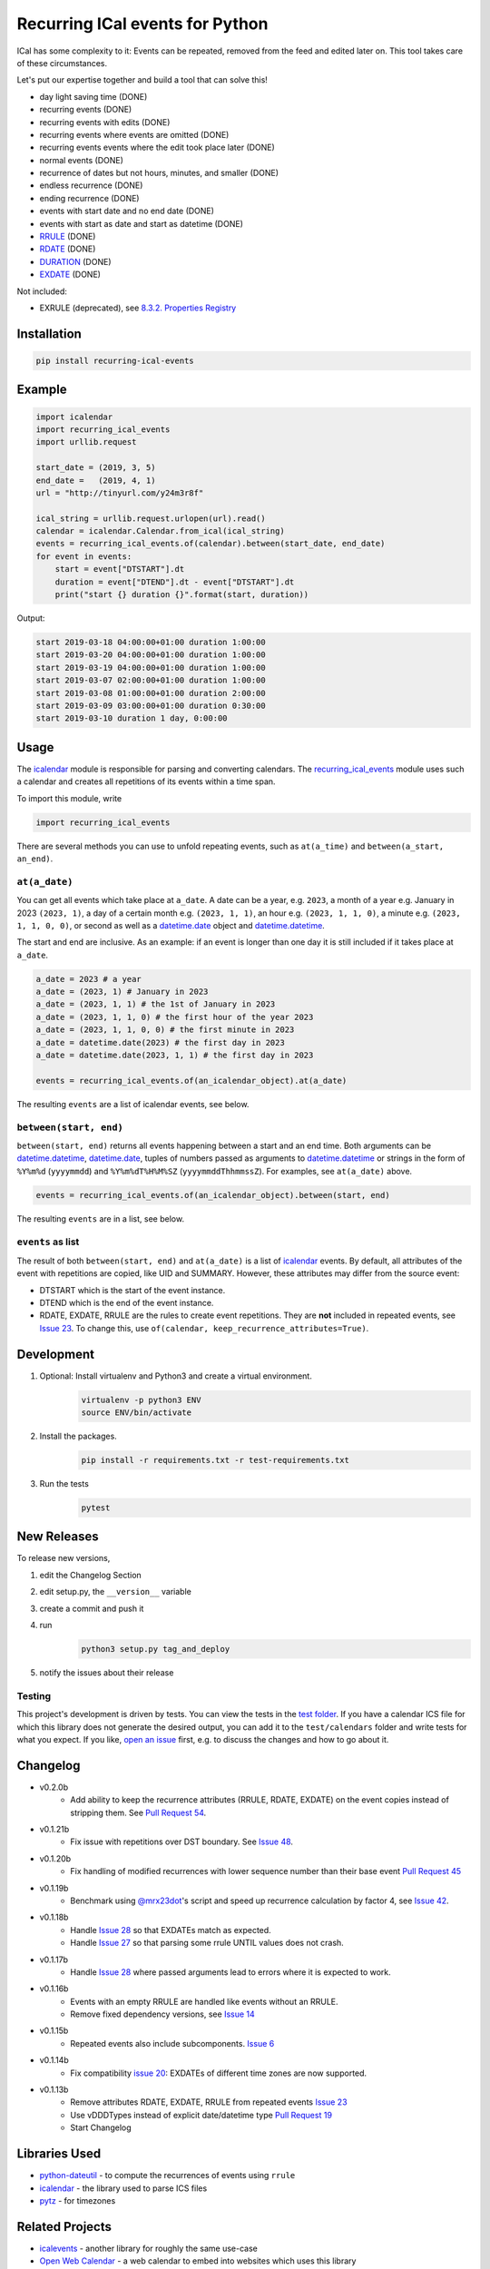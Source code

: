 Recurring ICal events for Python
================================

.. image:: https://app.travis-ci.com/niccokunzmann/python-recurring-ical-events.svg?branch=master
   :target: https://app.travis-ci.com/github/niccokunzmann/python-recurring-ical-events
   :alt: Travis Build and Tests Status

.. image:: https://badge.fury.io/py/recurring-ical-events.svg
   :target: https://pypi.python.org/pypi/recurring-ical-events
   :alt: Python Package Version on Pypi

.. image:: https://img.shields.io/pypi/dm/recurring-ical-events.svg
   :target: https://pypi.python.org/pypi/recurring-ical-events#downloads
   :alt: Downloads from Pypi


ICal has some complexity to it:
Events can be repeated, removed from the feed and edited later on.
This tool takes care of these circumstances.

Let's put our expertise together and build a tool that can solve this!

* day light saving time (DONE)
* recurring events (DONE)
* recurring events with edits (DONE)
* recurring events where events are omitted (DONE)
* recurring events events where the edit took place later (DONE)
* normal events (DONE)
* recurrence of dates but not hours, minutes, and smaller (DONE)
* endless recurrence (DONE)
* ending recurrence (DONE)
* events with start date and no end date (DONE)
* events with start as date and start as datetime (DONE)
* `RRULE <https://www.kanzaki.com/docs/ical/rrule.html>`_ (DONE)
* `RDATE <https://www.kanzaki.com/docs/ical/rdate.html>`_ (DONE)
* `DURATION <https://www.kanzaki.com/docs/ical/duration.html>`_ (DONE)
* `EXDATE <https://www.kanzaki.com/docs/ical/exdate.html>`_ (DONE)

Not included:

* EXRULE (deprecated), see `8.3.2.  Properties Registry
  <https://tools.ietf.org/html/rfc5545#section-8.3.2>`_


Installation
------------

.. code:: shell

    pip install recurring-ical-events

Example
-------

.. code-block:: python

    import icalendar
    import recurring_ical_events
    import urllib.request

    start_date = (2019, 3, 5)
    end_date =   (2019, 4, 1)
    url = "http://tinyurl.com/y24m3r8f"

    ical_string = urllib.request.urlopen(url).read()
    calendar = icalendar.Calendar.from_ical(ical_string)
    events = recurring_ical_events.of(calendar).between(start_date, end_date)
    for event in events:
        start = event["DTSTART"].dt
        duration = event["DTEND"].dt - event["DTSTART"].dt
        print("start {} duration {}".format(start, duration))

Output:

.. code-block:: text

    start 2019-03-18 04:00:00+01:00 duration 1:00:00
    start 2019-03-20 04:00:00+01:00 duration 1:00:00
    start 2019-03-19 04:00:00+01:00 duration 1:00:00
    start 2019-03-07 02:00:00+01:00 duration 1:00:00
    start 2019-03-08 01:00:00+01:00 duration 2:00:00
    start 2019-03-09 03:00:00+01:00 duration 0:30:00
    start 2019-03-10 duration 1 day, 0:00:00


Usage
-----

The `icalendar <https://pypi.org/project/icalendar/>`_ module is responsible for parsing and converting calendars.
The `recurring_ical_events <https://pypi.org/project/recurring-ical-events/>`_ module uses such a calendar and creates all repetitions of its events within a time span.

To import this module, write 

.. code:: Python

    import recurring_ical_events

There are several methods you can use to unfold repeating events, such as ``at(a_time)`` and ``between(a_start, an_end)``.

``at(a_date)``
**************

You can get all events which take place at ``a_date``.
A date can be a year, e.g. ``2023``, a month of a year e.g. January in 2023 ``(2023, 1)``, a day of a certain month e.g. ``(2023, 1, 1)``, an hour e.g. ``(2023, 1, 1, 0)``, a minute e.g. ``(2023, 1, 1, 0, 0)``, or second as well as a `datetime.date <https://docs.python.org/3/library/datetime.html#datetime.date>`_ object and `datetime.datetime <https://docs.python.org/3/library/datetime.html#datetime.datetime>`_.

The start and end are inclusive. As an example: if an event is longer than one day it is still included if it takes place at ``a_date``.

.. code:: Python

    a_date = 2023 # a year
    a_date = (2023, 1) # January in 2023
    a_date = (2023, 1, 1) # the 1st of January in 2023
    a_date = (2023, 1, 1, 0) # the first hour of the year 2023
    a_date = (2023, 1, 1, 0, 0) # the first minute in 2023
    a_date = datetime.date(2023) # the first day in 2023
    a_date = datetime.date(2023, 1, 1) # the first day in 2023
    
    events = recurring_ical_events.of(an_icalendar_object).at(a_date)

The resulting ``events`` are a list of icalendar events, see below.

``between(start, end)``
***********************

``between(start, end)`` returns all events happening between a start and an end time. Both arguments can be `datetime.datetime`_, `datetime.date`_, tuples of numbers passed as arguments to `datetime.datetime`_ or strings in the form of
``%Y%m%d`` (``yyyymmdd``) and ``%Y%m%dT%H%M%SZ`` (``yyyymmddThhmmssZ``).
For examples, see ``at(a_date)`` above.

.. code:: Python

    events = recurring_ical_events.of(an_icalendar_object).between(start, end)

The resulting ``events`` are in a list, see below.

``events`` as list
******************

The result of both ``between(start, end)`` and ``at(a_date)`` is a list of `icalendar`_ events.
By default, all attributes of the event with repetitions are copied, like UID and SUMMARY.
However, these attributes may differ from the source event:

* DTSTART which is the start of the event instance.
* DTEND which is the end of the event instance.
* RDATE, EXDATE, RRULE are the rules to create event repetitions.
  They are **not** included in repeated events, see `Issue 23 <https://github.com/niccokunzmann/python-recurring-ical-events/issues/23>`_.
  To change this, use ``of(calendar, keep_recurrence_attributes=True)``.

Development
-----------

1. Optional: Install virtualenv and Python3 and create a virtual environment.
    .. code-block:: shell

        virtualenv -p python3 ENV
        source ENV/bin/activate
2. Install the packages.
    .. code-block:: shell

        pip install -r requirements.txt -r test-requirements.txt
3. Run the tests
    .. code-block:: shell

        pytest

New Releases
------------

To release new versions,

1. edit the Changelog Section
2. edit setup.py, the ``__version__`` variable
3. create a commit and push it
4. run
    .. code-block:: shell

        python3 setup.py tag_and_deploy
5. notify the issues about their release

Testing
*******

This project's development is driven by tests.
You can view the tests in the `test folder
<https://github.com/niccokunzmann/python-recurring-ical-events/tree/master/test>`_.
If you have a calendar ICS file for which this library does not
generate the desired output, you can add it to the ``test/calendars``
folder and write tests for what you expect.
If you like, `open an issue <https://github.com/niccokunzmann/python-recurring-ical-events/issues>`_ first, e.g. to discuss the changes and
how to go about it.

Changelog
---------

- v0.2.0b
    - Add ability to keep the recurrence attributes (RRULE, RDATE, EXDATE) on the event copies instead of stripping them. See `Pull Request 54 <https://github.com/niccokunzmann/python-recurring-ical-events/pull/54>`_.
- v0.1.21b
    - Fix issue with repetitions over DST boundary. See `Issue 48 <https://github.com/niccokunzmann/python-recurring-ical-events/issues/48>`_.
- v0.1.20b
    - Fix handling of modified recurrences with lower sequence number than their base event `Pull Request 45 <https://github.com/niccokunzmann/python-recurring-ical-events/pull/45>`_
- v0.1.19b
    - Benchmark using `@mrx23dot <https://github.com/mrx23dot>`_'s script and speed up recurrence calculation by factor 4, see `Issue 42 <https://github.com/niccokunzmann/python-recurring-ical-events/issues/42>`_.
- v0.1.18b
    - Handle `Issue 28 <https://github.com/niccokunzmann/python-recurring-ical-events/issues/28>`_ so that EXDATEs match as expected.
    - Handle `Issue 27 <https://github.com/niccokunzmann/python-recurring-ical-events/issues/27>`_ so that parsing some rrule UNTIL values does not crash.
- v0.1.17b
    - Handle `Issue 28 <https://github.com/niccokunzmann/python-recurring-ical-events/issues/28>`_ where passed arguments lead to errors where it is expected to work.
- v0.1.16b
    - Events with an empty RRULE are handled like events without an RRULE.
    - Remove fixed dependency versions, see `Issue 14 <https://github.com/niccokunzmann/python-recurring-ical-events/issues/14>`_
- v0.1.15b
    - Repeated events also include subcomponents. `Issue 6 <https://github.com/niccokunzmann/python-recurring-ical-events/issues/6>`_
- v0.1.14b
    - Fix compatibility `issue 20 <https://github.com/niccokunzmann/python-recurring-ical-events/issues/20>`_: EXDATEs of different time zones are now supported.
- v0.1.13b
    - Remove attributes RDATE, EXDATE, RRULE from repeated events `Issue 23`_
    - Use vDDDTypes instead of explicit date/datetime type `Pull Request 19 <https://github.com/niccokunzmann/python-recurring-ical-events/pull/19>`_
    - Start Changelog

Libraries Used
--------------

- `python-dateutil <https://pypi.org/project/python-dateutil/>`_ - to compute the recurrences of events using ``rrule``
- `icalendar`_ - the library used to parse ICS files
- `pytz <https://pypi.org/project/pytz/>`_ - for timezones

Related Projects
----------------

- `icalevents <https://github.com/irgangla/icalevents>`_ - another library for roughly the same use-case
- `Open Web Calendar <https://github.com/niccokunzmann/open-web-calendar>`_ - a web calendar to embed into websites which uses this library

Research
--------

- `RFC 5545 <https://tools.ietf.org/html/rfc5545>`_
- `Stackoverflow question this is created for <https://stackoverflow.com/questions/30913824/ical-library-to-iterate-recurring-events-with-specific-instances>`_
- `<https://github.com/oberron/annum>`_
  - `<https://stackoverflow.com/questions/28829261/python-ical-get-events-for-a-day-including-recurring-ones#28829401>`_
- `<https://stackoverflow.com/questions/20268204/ical-get-date-from-recurring-event-by-rrule-and-dtstart>`_
- `<https://github.com/collective/icalendar/issues/162>`_
- `<https://stackoverflow.com/questions/46471852/ical-parsing-reoccuring-events-in-python>`_
- RDATE `<https://stackoverflow.com/a/46709850/1320237>`_
    - `<https://tools.ietf.org/html/rfc5545#section-3.8.5.2>`_
